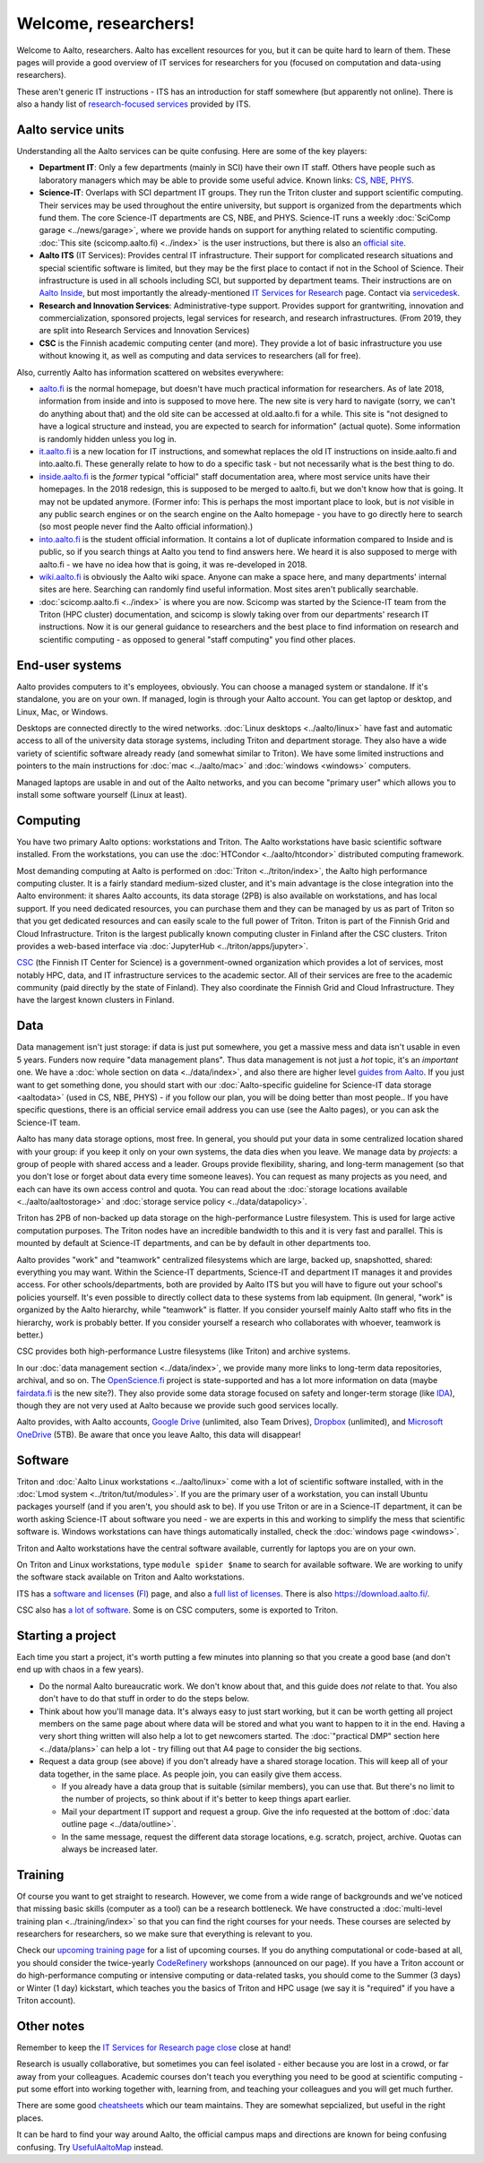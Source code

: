=====================
Welcome, researchers!
=====================

Welcome to Aalto, researchers.  Aalto has excellent resources for you,
but it can be quite hard to learn of them.  These pages will provide a
good overview of IT services for researchers for you (focused on
computation and data-using researchers).

These aren't generic IT instructions - ITS has an introduction for
staff somewhere (but apparently not online).  There is also a handy list of
`research-focused services <itsr_>`_ provided by ITS.

.. _itsr: https://inside.aalto.fi/display/ITServices/IT+Services+for+Research


Aalto service units
===================

Understanding all the Aalto services can be quite confusing.  Here are
some of the key players:

* **Department IT**: Only a few departments (mainly in SCI) have their
  own IT staff.  Others have people such as laboratory managers which
  may be able to provide some useful advice.  Known links: `CS
  <cs-it_>`_, `NBE <nbe-it_>`_, `PHYS <phys-it_>`_.
* **Science-IT**: Overlaps with SCI department IT groups.  They run the
  Triton cluster and support scientific computing.  Their services may
  be used throughout the entire university, but support is organized from
  the departments which fund them.
  The core Science-IT departments are CS, NBE, and
  PHYS.  Science-IT runs a weekly :doc:`SciComp garage
  <../news/garage>`, where we provide hands on support for anything
  related to scientific computing.
  :doc:`This site (scicomp.aalto.fi) <../index>` is the user
  instructions, but there is also an `official site <sci-it_>`_.
* **Aalto ITS** (IT Services): Provides central IT infrastructure.
  Their support for complicated research situations and special
  scientific software is limited, but they may be the first place to
  contact if not in the School of Science.  Their infrastructure is
  used in all schools including SCI,
  but supported by department teams.  Their instructions are on `Aalto
  Inside <its_instr_>`_, but most importantly the already-mentioned
  `IT Services for Research <itsr_>`_ page.  Contact via `servicedesk
  <https://it.aalto.fi/contact>`__.
* **Research and Innovation Services**: Administrative-type support.
  Provides support for grantwriting, innovation and commercialization,
  sponsored projects, legal services for research, and research
  infrastructures.  (From 2019, they are split into Research Services
  and Innovation Services)
* **CSC** is the Finnish academic computing center (and more).  They provide a
  lot of basic infrastructure you use without knowing it, as well as
  computing and data services to researchers (all for free).

.. _its_instr: https://inside.aalto.fi/display/ITServices/Home
.. _sci-it: http://science-it.aalto.fi/
.. _cs-it: https://wiki.aalto.fi/display/CSdept/IT
.. _nbe-it: https://wiki.aalto.fi/display/NBE/IT+Information
.. _phys-it: https://wiki.aalto.fi/display/TFYintra/PHYS+IT

Also, currently Aalto has information scattered on websites
everywhere:

* `aalto.fi <http://aalto.fi>`__ is the normal homepage, but doesn't
  have much practical information for researchers.  As of late 2018,
  information from inside and into is supposed to move here.  The new
  site is very hard to navigate (sorry, we can't do anything about
  that) and the old site can be accessed at old.aalto.fi for a while.
  This site is "not designed to have a logical structure and instead,
  you are expected to search for information" (actual quote).
  Some information is randomly hidden unless you log in.
* `it.aalto.fi <https://it.aalto.fi>`__ is a new location for IT
  instructions, and somewhat replaces the old IT instructions on
  inside.aalto.fi and into.aalto.fi.  These generally relate to how to
  do a specific task -
  but not necessarily what is the best thing to do.
* `inside.aalto.fi <https://inside.aalto.fi>`__ is the *former* typical
  "official" staff documentation area, where most service units have
  their homepages.  In the 2018 redesign, this is supposed to be
  merged to aalto.fi, but we don't know how that is going.  It may not
  be updated anymore.  (Former info: This is
  perhaps the most important place to look,
  but is *not* visible in any public search engines or on the search
  engine on the Aalto homepage - you have to go directly here to
  search (so most people never find the Aalto official information).)
* `into.aalto.fi <https://into.aalto.fi>`__ is the student official
  information.  It contains a lot of duplicate information compared to
  Inside and is public, so if you search things at Aalto you tend to
  find answers here.  We heard it is also supposed to merge with
  aalto.fi - we have no idea how that is going, it was re-developed
  in 2018.
* `wiki.aalto.fi <https://wiki.aalto.fi>`__ is obviously the Aalto
  wiki space.  Anyone can make a space here, and many departments'
  internal sites are here.  Searching can randomly find useful
  information.  Most sites aren't publically searchable.
* :doc:`scicomp.aalto.fi <../index>` is where you are now.  Scicomp
  was started by the Science-IT team from the Triton (HPC cluster)
  documentation, and scicomp is slowly taking over from our
  departments'
  research IT instructions.  Now it is our general guidance to
  researchers and the best place to find information on research and
  scientific computing - as opposed to general "staff computing" you
  find other places.



End-user systems
================
Aalto provides computers to it's employees, obviously.  You can choose
a managed system or standalone.  If it's standalone, you are on your
own.  If managed, login is through your Aalto account.  You can get
laptop or desktop, and Linux, Mac, or Windows.

Desktops are connected directly to the wired networks.  :doc:`Linux
desktops <../aalto/linux>` have fast and automatic access to all of
the university data storage systems, including Triton and department
storage.  They also have a wide variety of scientific software already
ready (and somewhat similar to Triton).  We have some limited
instructions and pointers to the main instructions for :doc:`mac
<../aalto/mac>` and :doc:`windows <windows>` computers.

Managed laptops are usable in and out of the Aalto networks, and you
can become "primary user" which allows you to install some software
yourself (Linux at least).



Computing
=========

You have two primary Aalto options: workstations and Triton.  The
Aalto workstations have basic scientific software installed.  From the
workstations, you can use the :doc:`HTCondor <../aalto/htcondor>`
distributed computing framework.

Most demanding computing at Aalto is performed on :doc:`Triton
<../triton/index>`, the
Aalto high performance computing cluster.  It is a fairly standard
medium-sized cluster, and
it's main advantage is the close integration into the Aalto
environment: it shares Aalto accounts, its data storage (2PB) is
also available on workstations, and has local support.  If
you need dedicated resources, you can purchase them and they can be
managed by us as part of Triton so that you get dedicated resources
and can easily scale to the full power of Triton.  Triton is part of
the Finnish Grid and Cloud Infrastructure.  Triton is the largest
publically known computing cluster in Finland after the CSC clusters.
Triton provides a web-based interface via :doc:`JupyterHub
<../triton/apps/jupyter>`.

`CSC <https://csc.fi>`_ (the Finnish IT Center for Science) is a
government-owned organization which provides a lot of services, most
notably HPC, data, and IT infrastructure services to the academic
sector.  All of their services are free to the academic community
(paid directly by the state of Finland).  They also coordinate the
Finnish Grid and Cloud Infrastructure.  They have the largest known
clusters in Finland.



Data
====

Data management isn't just storage: if data is just put somewhere, you
get a massive mess and data isn't usable in even 5 years.  Funders now
require "data management plans".  Thus data management is not just a
*hot* topic, it's an *important* one.  We have a :doc:`whole section
on data <../data/index>`, and also there are higher level `guides from
Aalto <aaltordm_>`_.  If you just want to get something done, you
should start with our :doc:`Aalto-specific guideline for Science-IT
data storage <aaltodata>` (used in CS, NBE, PHYS) - if you follow our
plan, you will be doing better than most people..  If you have
specific questions, there is an official service email address you can
use (see the Aalto pages), or you can ask the Science-IT team.

.. _aaltordm: http://www.aalto.fi/en/research/research_data_management/

Aalto has many data storage options, most free.  In general, you
should put your data in some centralized location shared with your
group: if you keep it only on your own systems, the data dies when you
leave.  We manage data by *projects*: a group of people
with shared access and a leader.  Groups provide flexibility,
sharing, and long-term management (so that you don't lose or forget
about data every time someone leaves).  You can request as many
projects as you need, and each can have its own access control and
quota.  You can read about the :doc:`storage locations available
<../aalto/aaltostorage>` and :doc:`storage service policy
<../data/datapolicy>`.

Triton has 2PB of non-backed up data storage on the high-performance
Lustre filesystem.  This is used for large active computation
purposes.  The Triton nodes have an incredible bandwidth to this and
it is very fast and parallel.  This is mounted by default at
Science-IT departments, and can be by default in other departments
too.

Aalto provides "work" and "teamwork" centralized filesystems which are
large, backed up, snapshotted, shared: everything you may want.
Within the Science-IT departments, Science-IT and department IT
manages it and provides access.  For other schools/departments, both
are provided by Aalto ITS but you will have to figure out your
school's policies yourself.  It's even possible to directly collect
data to these systems from lab equipment.  (In general, "work" is
organized by the Aalto hierarchy, while "teamwork" is flatter.  If you
consider yourself mainly Aalto staff who fits in the hierarchy, work
is probably better.  If you consider yourself a research who
collaborates with whoever, teamwork is better.)

CSC provides both high-performance Lustre filesystems (like Triton)
and archive systems.

In our :doc:`data management section <../data/index>`, we provide many
more links to long-term data repositories, archival, and so on.  The
`OpenScience.fi <https://openscience.fi>`_ project is state-supported
and has a lot more information on data (maybe `fairdata.fi
<https://www.fairdata.fi>`__ is the new site?).  They also provide some
data storage focused on safety and longer-term storage (like `IDA
<ida>`__), though they are not very used at Aalto because we provide
such good services locally.

.. _ida: https://www.fairdata.fi/en/ida/

Aalto provides, with Aalto accounts, `Google Drive <gdrive_>`_
(unlimited, also Team Drives), `Dropbox <dropbox>`_ (unlimited), and
`Microsoft OneDrive <onedrive_>`_ (5TB).  Be aware that once you leave
Aalto, this data will disappear!

.. _gdrive: https://it.aalto.fi/instructions/google-drive-registration-and-closing-account
.. _dropbox: https://it.aalto.fi/instructions/aalto-dropbox-quick-guide
.. _onedrive: https://it.aalto.fi/instructions/onedrive-quick-guide

Software
========

Triton and :doc:`Aalto Linux workstations <../aalto/linux>` come with
a lot of scientific software installed, with in the :doc:`Lmod system
<../triton/tut/modules>`.  If you are the primary user of a
workstation, you can install Ubuntu packages yourself (and if you
aren't, you should ask to be).  If you use Triton or are in a Science-IT department, it
can be worth asking Science-IT about software you need - we are
experts in this and working to simplify the mess that scientific
software is.  Windows workstations can have things automatically
installed, check the :doc:`windows page <windows>`.

Triton and Aalto workstations have the central software available,
currently for laptops you are on your own.

On Triton and Linux workstations, type ``module spider $name`` to
search for available software.  We are working to unify the software
stack available on Triton and Aalto workstations.

ITS has a `software and licenses <its_sw_>`_ (`FI <its_sw_fi_>`_)
page, and also a `full list of licenses <its_sw_list_>`_.  There is
also https://download.aalto.fi/.

.. _its_sw: https://inside.aalto.fi/display/ITServices/Software+and+licenses
.. _its_sw_fi: https://inside.aalto.fi/display/ITPK/Ohjelmistot+ja+lisenssit
.. _its_sw_list: https://inside.aalto.fi/display/ITServices/University+software+licenses
.. _sw_download: http://download.aalto.fi/

CSC also has `a lot of software
<https://research.csc.fi/software>`__.  Some is on CSC computers, some
is exported to Triton.



Starting a project
==================
Each time you start a project, it's worth putting a few minutes into
planning so that you create a good base (and don't end up with chaos
in a few years).

- Do the normal Aalto bureaucratic work.  We don't know about that, and
  this guide does *not* relate to that.  You also don't have to do
  that stuff in order to do the steps below.

- Think about how you'll manage data.  It's always easy to just start
  working, but it can be worth getting all project members on the same
  page about where data will be stored and what you want to happen to
  it in the end.  Having a very short thing written will also help a
  lot to get newcomers started.  The :doc:`"practical DMP" section
  here <../data/plans>` can help a lot - try filling out that A4 page
  to consider the big sections.

- Request a data group (see above) if you don't already have a shared
  storage location.  This will keep all of your data together, in the same
  place.  As people join, you can easily give them access.

  - If you already have a data group that is suitable (similar
    members), you can use that.  But there's no limit to the number of
    projects, so think about if it's better to keep things apart earlier.

  - Mail your department IT support and request a group.  Give the
    info requested at the bottom of :doc:`data outline page
    <../data/outline>`.

  - In the same message, request the different data storage
    locations, e.g. scratch, project, archive.  Quotas can always be
    increased later.



Training
========

Of course you want to get straight to research.  However, we come from
a wide range of backgrounds and we've noticed that missing basic
skills (computer as a tool) can be a research bottleneck.  We have
constructed a :doc:`multi-level training plan <../training/index>` so
that you can find the right courses for your needs.  These courses are
selected by researchers for researchers, so we make sure that
everything is relevant to you.

Check our `upcoming training page
<http://science-it.aalto.fi/scip/>`__ for a list of upcoming courses.
If you do anything computational or code-based at all, you should
consider the twice-yearly `CodeRefinery <http://coderefinery.org/>`__
workshops (announced on our page).  If you have a Triton account or do
high-performance computing or intensive computing or data-related
tasks, you should come to the Summer (3 days) or Winter (1 day)
kickstart, which teaches you the basics of Triton and HPC usage (we
say it is "required" if you have a Triton account).



Other notes
===========

Remember to keep the `IT Services for Research page close <itsr_>`_
close at hand!

Research is usually collaborative, but sometimes you can feel
isolated - either because you are lost in a crowd, or far away from
your colleagues.  Academic courses don't teach you everything you need
to be good at scientific computing - put some effort into working
together with, learning from, and teaching your colleagues and you
will get much further.

There are some good `cheatsheets
<https://users.aalto.fi/~darstr1/cheatsheets/>`__ which our team
maintains.  They are somewhat sepcialized, but useful in the right
places.

It can be hard to find your way around Aalto, the official campus maps
and directions are known for being confusing confusing.  Try
`UsefulAaltoMap <http://usefulaaltomap.fi>`_ instead.
